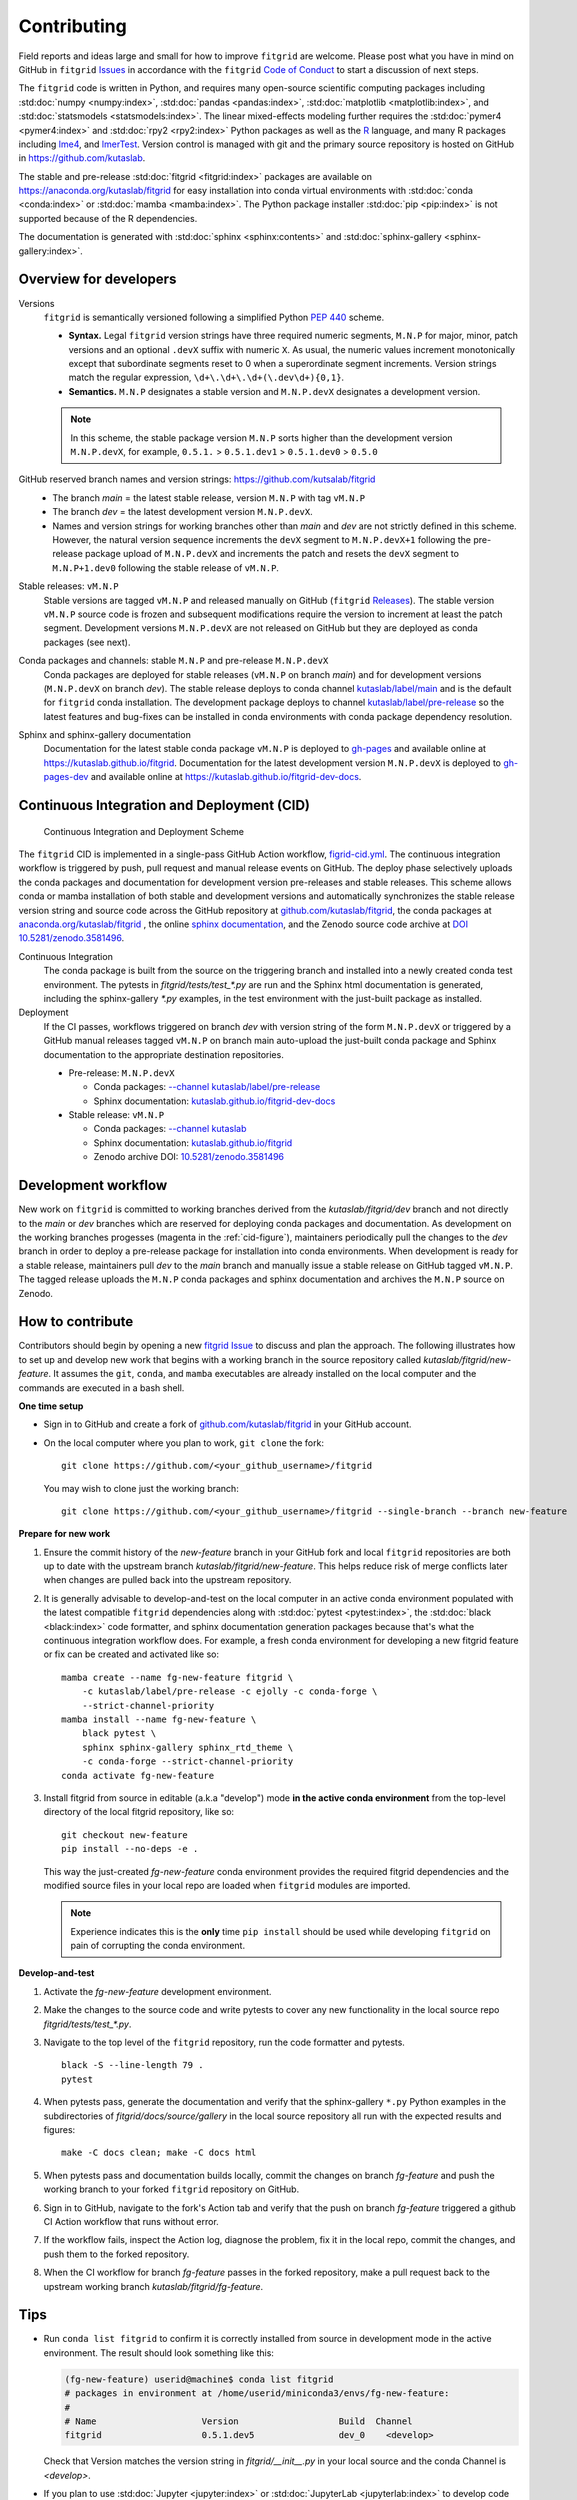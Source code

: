 .. _how_to_contribute:

############
Contributing
############


Field reports and ideas large and small for how to improve ``fitgrid``
are welcome. Please post what you have in mind on GitHub in
``fitgrid`` `Issues <https://github.com/kutaslab/fitgrid/issues>`_ in
accordance with the ``fitgrid`` `Code of Conduct
<https://github.com/kutaslab/fitgrid/blob/main/CODE_OF_CONDUCT.md>`_
to start a discussion of next steps.

The ``fitgrid`` code is written in Python, and requires many
open-source scientific computing packages including :std:doc:`numpy
<numpy:index>`, :std:doc:`pandas <pandas:index>`, :std:doc:`matplotlib
<matplotlib:index>`, and :std:doc:`statsmodels
<statsmodels:index>`. The linear mixed-effects modeling further
requires the :std:doc:`pymer4 <pymer4:index>` and :std:doc:`rpy2
<rpy2:index>` Python packages as well as the `R
<https://www.r-project.org/other-docs.html>`_ language, and many R
packages including `lme4
<https://cran.r-project.org/web/packages/lme4/index.html>`_, and
`lmerTest
<https://cran.r-project.org/web/packages/lmerTest/index.html>`_. Version
control is managed with git and the primary source repository is
hosted on GitHub in https://github.com/kutaslab.

The stable and pre-release :std:doc:`fitgrid <fitgrid:index>` packages
are available on https://anaconda.org/kutaslab/fitgrid for easy
installation into conda virtual environments with :std:doc:`conda
<conda:index>` or :std:doc:`mamba <mamba:index>`. The Python package
installer :std:doc:`pip <pip:index>` is not supported because of the R
dependencies.

The documentation is generated with :std:doc:`sphinx
<sphinx:contents>` and :std:doc:`sphinx-gallery
<sphinx-gallery:index>`. 

=======================
Overview for developers
=======================

Versions
  ``fitgrid`` is semantically versioned following a simplified 
  Python `PEP 440 <https://www.python.org/dev/peps/pep-0440>`_ scheme.

  * **Syntax.** Legal ``fitgrid`` version strings have three required
    numeric segments, ``M.N.P`` for major, minor, patch versions and
    an optional ``.devX`` suffix with numeric ``X``. As
    usual, the numeric values increment monotonically except that subordinate
    segments reset to 0 when a superordinate segment
    increments. Version strings match the regular expression,
    ``\d+\.\d+\.\d+(\.dev\d+){0,1}``.

  * **Semantics.** ``M.N.P`` designates a stable version and ``M.N.P.devX``
    designates a development version.
    
  .. note::
     In this scheme, the stable package version ``M.N.P`` sorts higher
     than the development version ``M.N.P.devX``, for example,
     ``0.5.1.`` > ``0.5.1.dev1`` > ``0.5.1.dev0`` > ``0.5.0``

GitHub reserved branch names and version strings: https://github.com/kutsalab/fitgrid
  * The branch `main` = the latest stable release, version ``M.N.P`` with tag ``vM.N.P``
  * The branch `dev` = the latest development version ``M.N.P.devX``.
  * Names and version strings for working branches other than `main`
    and `dev` are not strictly defined in this scheme. However, the
    natural version sequence increments the ``devX`` segment to
    ``M.N.P.devX+1`` following the pre-release package upload of
    ``M.N.P.devX`` and increments the patch and resets the ``devX``
    segment to ``M.N.P+1.dev0`` following the stable release of
    ``vM.N.P``.

Stable releases: ``vM.N.P``
  Stable versions are tagged ``vM.N.P`` and released manually on GitHub
  (``fitgrid`` `Releases
  <https://github.com/kutaslab/fitgrid/releases>`_). The stable
  version ``vM.N.P`` source code is frozen and subsequent
  modifications require the version to increment at least the patch
  segment. Development versions ``M.N.P.devX`` are not released on
  GitHub but they are deployed as conda packages (see next).

Conda packages and channels: stable ``M.N.P`` and pre-release ``M.N.P.devX``
  Conda packages are deployed for stable releases (``vM.N.P`` on branch
  `main`) and for development versions (``M.N.P.devX`` on branch
  `dev`). The stable release deploys to conda channel `kutaslab/label/main
  <https://anaconda.org/kutaslab/fitgrid/files>`_ and is the
  default for ``fitgrid`` conda installation. The development
  package deploys to channel `kutaslab/label/pre-release
  <https://anaconda.org/kutaslab/fitgrid/files>`_
  so the latest features and bug-fixes can be installed in conda
  environments with conda package dependency resolution.

Sphinx and sphinx-gallery documentation
  Documentation for the latest stable conda package ``vM.N.P`` is
  deployed to `gh-pages
  <https://github.com/kutaslab/fitgrid/tree/gh-pages>`_ and available
  online at https://kutaslab.github.io/fitgrid. Documentation for the
  latest development version ``M.N.P.devX`` is deployed to
  `gh-pages-dev
  <https://github.com/kutaslab/fitgrid-dev/tree/gh-pages-dev>`_ and
  available online at https://kutaslab.github.io/fitgrid-dev-docs.
  

===========================================
Continuous Integration and Deployment (CID)
===========================================

.. _cid-figure:

.. figure:: _static/fitgrid_cid_scheme.png

   Continuous Integration and Deployment Scheme


The ``fitgrid`` CID is implemented in a single-pass GitHub Action
workflow, `figrid-cid.yml
<https://github.com/kutaslab/fitgrid/blob/main/.github/workflows/fitgrid-cid.yml>`_.
The continuous integration workflow is triggered by push, pull request
and manual release events on GitHub. The deploy phase selectively
uploads the conda packages and documentation for development version
pre-releases and stable releases. This scheme allows conda or mamba
installation of both stable and development versions and automatically
synchronizes the stable release version string and source code across
the GitHub repository at `github.com/kutaslab/fitgrid
<https://github.com/kutaslab/fitgrid>`_, the conda packages at
`anaconda.org/kutaslab/fitgrid <https://anaconda.org>`_ , the online
`sphinx documentation <https:kutaslab.github.io/fitgrid>`_, and the
Zenodo source code archive at `DOI 10.5281/zenodo.3581496
<https://doi.org/10.5281/zenodo.3581496>`_.

	    
Continuous Integration
  The conda package is built from the
  source on the triggering branch and installed into a newly created
  conda test environment.  The pytests in `fitgrid/tests/test_*.py`
  are run and the Sphinx html documentation is generated, including the
  sphinx-gallery `*.py` examples, in the test environment with
  the just-built package as installed.

Deployment
  If the CI passes, workflows triggered on branch `dev`
  with version string of the form ``M.N.P.devX`` or triggered by a GitHub manual
  releases tagged ``vM.N.P`` on branch main auto-upload the just-built conda
  package and Sphinx documentation to the appropriate destination
  repositories.

  * Pre-release: ``M.N.P.devX``

    * Conda packages: `--channel kutaslab/label/pre-release <https://anaconda.org/kutaslab/fitgrid/files>`_
    * Sphinx documentation: `kutaslab.github.io/fitgrid-dev-docs <https://kutaslab.github.io/fitgrid-dev-docs>`_
      
  * Stable release: ``vM.N.P``

    * Conda packages: `--channel kutaslab <https://anaconda.org/kutaslab/fitgrid/files>`_
    * Sphinx documentation: `kutaslab.github.io/fitgrid <https://kutaslab.github.io/fitgrid>`_
    * Zenodo archive DOI: `10.5281/zenodo.3581496 <https://doi.org/10.5281/zenodo.3581496>`_


====================
Development workflow
====================

New work on ``fitgrid`` is committed to working branches derived
from the `kutaslab/fitgrid/dev` branch and not directly to the `main`
or `dev` branches which are reserved for deploying conda packages and
documentation. As development on the working branches progesses
(magenta in the :ref:`cid-figure`), maintainers periodically pull the
changes to the `dev` branch in order to deploy a pre-release package
for installation into conda environments. When development is ready
for a stable release, maintainers pull `dev` to the `main` branch and
manually issue a stable release on GitHub tagged ``vM.N.P``. The
tagged release uploads the ``M.N.P`` conda packages and sphinx
documentation and archives the ``M.N.P`` source on Zenodo.


=================
How to contribute
=================

Contributors should begin by opening a new `fitgrid Issue
<https://github.com/kutaslab/fitgrid/issues>`_ to discuss and plan the
approach. The following illustrates how to set up and develop new work
that begins with a working branch in the source repository called
`kutaslab/fitgrid/new-feature`. It assumes the ``git``, ``conda``, and
``mamba`` executables are already installed on the local computer and
the commands are executed in a bash shell.


**One time setup**

* Sign in to GitHub and create a fork of `github.com/kutaslab/fitgrid
  <https://github.com/kutaslab/fitgrid>`_ in your GitHub account.

* On the local computer where you plan to work, ``git clone`` the fork: ::

    git clone https://github.com/<your_github_username>/fitgrid

  You may wish to clone just the working branch: ::

    git clone https://github.com/<your_github_username>/fitgrid --single-branch --branch new-feature


**Prepare for new work**

#. Ensure the commit history of the `new-feature` branch in your
   GitHub fork and local ``fitgrid`` repositories are both up to date with
   the upstream branch `kutaslab/fitgrid/new-feature`. This helps
   reduce risk of merge conflicts later when changes are pulled back
   into the upstream repository.

#. It is generally advisable to develop-and-test on the local computer
   in an active conda environment populated with the latest compatible
   ``fitgrid`` dependencies along with :std:doc:`pytest
   <pytest:index>`, the :std:doc:`black <black:index>` code formatter, and
   sphinx documentation generation packages because that's what the
   continuous integration workflow does. For example, a fresh conda
   environment for developing a new fitgrid feature or fix can be
   created and activated like so: ::
  
    mamba create --name fg-new-feature fitgrid \
        -c kutaslab/label/pre-release -c ejolly -c conda-forge \
        --strict-channel-priority
    mamba install --name fg-new-feature \
        black pytest \
	sphinx sphinx-gallery sphinx_rtd_theme \
	-c conda-forge --strict-channel-priority
    conda activate fg-new-feature

#. Install fitgrid from source in editable (a.k.a "develop") mode **in
   the active conda environment** from the top-level directory of the
   local fitgrid repository, like so: ::

     git checkout new-feature
     pip install --no-deps -e .

   This way the just-created `fg-new-feature` conda environment
   provides the required fitgrid dependencies and the modified source
   files in your local repo are loaded when ``fitgrid`` modules are
   imported.

   .. note::

      Experience indicates this is the **only** time ``pip install``
      should be used while developing ``fitgrid`` on pain of
      corrupting the conda environment.


**Develop-and-test**

#. Activate the `fg-new-feature` development environment.

#. Make the changes to the source code and write pytests
   to cover any new functionality in the local source repo
   `fitgrid/tests/test_*.py`.

#. Navigate to the top level of the ``fitgrid`` repository, run the code formatter and
   pytests. ::

     black -S --line-length 79 .
     pytest

#. When pytests pass, generate the documentation and verify that the
   sphinx-gallery ``*.py`` Python examples in the subdirectories
   of `fitgrid/docs/source/gallery` in the local source repository all
   run with the expected results and figures::

    make -C docs clean; make -C docs html

#. When pytests pass and documentation builds locally, commit the
   changes on branch `fg-feature` and push the working branch to your
   forked ``fitgrid`` repository on GitHub.

#. Sign in to GitHub, navigate to the fork's Action tab and verify
   that the push on branch `fg-feature` triggered a github CI Action
   workflow that runs without error.

#. If the workflow fails, inspect the Action log, diagnose the
   problem, fix it in the local repo, commit the changes, and push them
   to the forked repository.

#. When the CI workflow for branch `fg-feature` passes in the forked
   repository, make a pull request back to the upstream working
   branch `kutaslab/fitgrid/fg-feature`.


====   
Tips
====

* Run ``conda list fitgrid`` to confirm it is correctly installed from
  source in development mode in the active environment. The result
  should look something like this:
  
  .. code-block:: bash

     (fg-new-feature) userid@machine$ conda list fitgrid
     # packages in environment at /home/userid/miniconda3/envs/fg-new-feature:
     #
     # Name                    Version                   Build  Channel
     fitgrid                   0.5.1.dev5                dev_0    <develop>


  Check that Version matches the version string in
  `fitgrid/__init__.py` in your local source and the conda Channel
  is `<develop>`.

* If you plan to use :std:doc:`Jupyter <jupyter:index>` or
  :std:doc:`JupyterLab <jupyterlab:index>` to develop code or
  documentation examples things may go more smoothly if you conda or
  mamba install the package directly into the conda enviroment where
  you are developing fitgrid.

* If working in a Jupyter notebook, you can use
  :py:func:`importlib.reload` to load modified source code between
  kernel restarts.

* You can rebuild the .rst documentation quickly without running the sphinx-gallery 
  Python examples by running this command in the top-level repository directory: ::

    make -C docs html-noexec 
